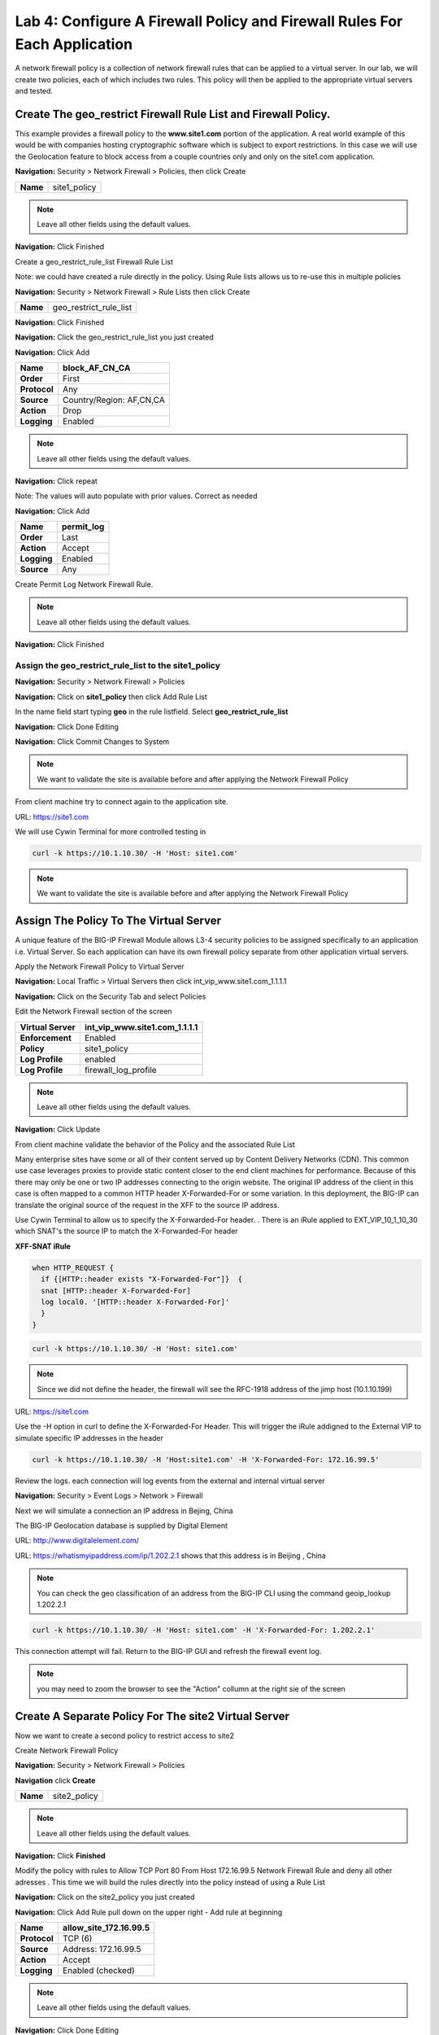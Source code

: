 Lab 4: Configure A Firewall Policy and Firewall Rules For Each Application
==========================================================================

A network firewall policy is a collection of network firewall rules that can be applied to a virtual server. 
In our lab, we will create two policies, each of which includes two rules. This policy will then be applied 
to the appropriate virtual servers and tested.

Create The geo_restrict Firewall Rule List and Firewall Policy.
~~~~~~~~~~~~~~~~~~~~~~~~~~~~~~~~~~~~~~~~~~~~~~~~~~~~~~

This example provides a firewall policy to the **www.site1.com** portion of the application. A real world
example of this would be with companies hosting cryptographic software which is subject to export 
restrictions. In this case we will use the Geolocation feature to block access from a couple countries 
only and only on the site1.com application.

**Navigation:** Security > Network Firewall > Policies, then click Create

+------------+---------------------+
| **Name**   | site1_policy        |
+------------+---------------------+

|image256|

.. NOTE:: Leave all other fields using the default values.

**Navigation:** Click Finished


Create a geo_restrict_rule_list Firewall Rule List

Note: we could have created a rule directly in the policy. Using Rule lists allows us to re-use this in multiple policies

**Navigation:** Security > Network Firewall > Rule Lists then click Create

+------------+-------------------------+
| **Name**   | geo_restrict_rule_list  |
+------------+-------------------------+

|image253|

**Navigation:** Click Finished

**Navigation:** Click the geo_restrict_rule_list you just created

**Navigation:** Click Add


+----------------+----------------------------------------+
| **Name**       | block_AF_CN_CA                         |
+================+========================================+
| **Order**      | First                                  |
+----------------+----------------------------------------+
| **Protocol**   | Any                                    |
+----------------+----------------------------------------+
| **Source**     | Country/Region: AF,CN,CA               |
+----------------+----------------------------------------+
| **Action**     | Drop                                   |
+----------------+----------------------------------------+
| **Logging**    | Enabled                                |
+----------------+----------------------------------------+


.. NOTE:: Leave all other fields using the default values.

**Navigation:** Click repeat

Note: The values will auto populate with prior values. Correct as needed

**Navigation:** Click Add

+---------------+---------------+
| **Name**      | permit\_log   |
+===============+===============+
| **Order**     | Last          |
+---------------+---------------+
| **Action**    | Accept        |
+---------------+---------------+
| **Logging**   | Enabled       |
+---------------+---------------+
| **Source**    | Any           |
+---------------+---------------+

Create Permit Log Network Firewall Rule.

.. NOTE:: Leave all other fields using the default values.

**Navigation:** Click Finished

|image252|

Assign the geo_restrict_rule_list to the site1_policy
-----------------------------------------------------

**Navigation:** Security > Network Firewall > Policies

**Navigation:** Click on **site1_policy**  then click Add Rule List

In the name field  start typing **geo** in the rule listfield. Select **geo_restrict_rule_list** 

**Navigation:** Click Done Editing

**Navigation:** Click Commit Changes to System

.. NOTE:: We want to validate the site is available before and after applying the Network Firewall Policy

From client machine try to connect again to the application site.

URL: https://site1.com

We will use Cywin Terminal for more controlled testing in 

.. code-block:: console

   curl -k https://10.1.10.30/ -H 'Host: site1.com'

|image255|

.. NOTE:: We want to validate the site is available before and after applying the Network Firewall Policy

Assign The Policy To The Virtual Server
~~~~~~~~~~~~~~~~~~~~~~~~~~~~~~~~~~~~~~~

A unique feature of the BIG-IP Firewall Module allows L3-4 security policies to be assigned specifically to an application i.e. Virtual Server. So each application can have its own firewall policy separate from other application virtual servers.

Apply the Network Firewall Policy to Virtual Server

**Navigation:** Local Traffic > Virtual Servers then click int_vip_www.site1.com_1.1.1.1

**Navigation:** Click on the Security Tab and select Policies

Edit the Network Firewall section of the screen

+----------------------+-----------------------------------------------+
| **Virtual Server**   | int_vip_www.site1.com_1.1.1.1                 |
+======================+===============================================+
| **Enforcement**      | Enabled                                       |
+----------------------+-----------------------------------------------+
| **Policy**           | site1_policy                                  |
+----------------------+-----------------------------------------------+
| **Log Profile**      | enabled                                       |
+----------------------+-----------------------------------------------+
| **Log Profile**      | firewall\_log\_profile                        |
+----------------------+-----------------------------------------------+

|image277|

.. NOTE:: Leave all other fields using the default values.

**Navigation:** Click Update

From client machine validate the behavior of the Policy and the associated Rule List

Many enterprise sites have some or all of their content served up by Content Delivery Networks (CDN). 
This common use case leverages proxies to provide static content closer to the end client machines for 
performance. Because of this there may only be one or two IP addresses connecting to the origin website. 
The original IP address of the client in this case is often mapped to a common HTTP header X-Forwarded-For 
or some variation. In this deployment, the BIG-IP can translate the original source of the request in the 
XFF to the source IP address.

Use Cywin Terminal to allow us to specify the X-Forwarded-For header. . There is an iRule
applied to   EXT_VIP_10_1_10_30 which SNAT's the source IP to match the X-Forwarded-For header

**XFF-SNAT iRule**

.. code-block:: tcl 

  when HTTP_REQUEST {
    if {[HTTP::header exists "X-Forwarded-For"]}  {
    snat [HTTP::header X-Forwarded-For]
    log local0. '[HTTP::header X-Forwarded-For]'
    }
  }

.. code-block:: console

   curl -k https://10.1.10.30/ -H 'Host: site1.com' 

.. NOTE:: Since we did not define the header, the firewall will see the RFC-1918 address of the jimp host (10.1.10.199) 

URL: https://site1.com

Use the -H option in curl to define the X-Forwarded-For Header. This will trigger the iRule addigned to the
External VIP to simulate specific IP addresses in the header

.. code-block:: console

   curl -k https://10.1.10.30/ -H 'Host:site1.com' -H 'X-Forwarded-For: 172.16.99.5'

Review the logs. each connection will log events from the external and internal virtual server

**Navigation:** Security > Event Logs > Network > Firewall

Next we will simulate a connection an IP address in Bejing, China

The BIG-IP Geolocation database is supplied by Digital Element 

URL: http://www.digitalelement.com/ 

URL: https://whatismyipaddress.com/ip/1.202.2.1 shows that this address is in Beijing , China

.. NOTE:: You can check the geo classification of an address from the BIG-IP CLI using the command geoip_lookup 1.202.2.1

.. code-block:: console

   curl -k https://10.1.10.30/ -H 'Host: site1.com' -H 'X-Forwarded-For: 1.202.2.1'

This connection attempt will fail. Return to the BIG-IP GUI and refresh the firewall event log.  

.. NOTE:: you may need to zoom the browser to see the "Action" collumn at the right sie of the screen

|image265|

Create A Separate Policy For The site2 Virtual Server
~~~~~~~~~~~~~~~~~~~~~~~~~~~~~~~~~~~~~~~~~~~~~~~~~~~~~
Now we want to create a second policy to restrict access to site2

Create Network Firewall Policy

**Navigation:** Security > Network Firewall > Policies

**Navigation** click **Create**

+------------+---------------+
| **Name**   | site2_policy  |
+------------+---------------+

|image257|

.. NOTE:: Leave all other fields using the default values.

**Navigation:** Click **Finished**

Modify the policy with rules to  Allow TCP Port 80 From Host 172.16.99.5 Network Firewall Rule and deny all other adresses . This time we will build the rules directly 
into the policy instead of using a Rule List

**Navigation:** Click on the site2_policy you just created 

**Navigation:** Click Add Rule pull down on the upper right - Add rule at beginning


+----------------+----------------------------+
| **Name**       | allow_site_172.16.99.5     |
+================+============================+
| **Protocol**   | TCP (6)                    |
+----------------+----------------------------+
| **Source**     | Address: 172.16.99.5       |
+----------------+----------------------------+
| **Action**     | Accept                     |
+----------------+----------------------------+
| **Logging**    | Enabled (checked)          |
+----------------+----------------------------+

|image258|

.. NOTE:: Leave all other fields using the default values.

**Navigation:** Click Done Editing

Create Deny Log Network Firewall Rule

**Navigation:** Click Add Rule pull down on the upper right - Add rule at end

.. NOTE:: As we are deployed in “ADC Mode” where the default action on a virtual server is ‘Accept’, we must also create a default deny rule.

For further discussion of Firewall vs ADC modes, please consult the F5 BIG-IP documentation.

URL: https://support.f5.com/kb/en-us/products/big-ip-afm/manuals/product/network-firewall-policies-implementations-13-0-0/8.html

+---------------+--------------------+
| **Name**      | deny_log           |
+===============+====================+
| **Action**    | Drop               |
+---------------+--------------------+
| **Logging**   | Enabled (checked)  |
+---------------+--------------------+

.. NOTE:: Leave all other fields using the default values.

**Navigation:** Click Done Editing

|image259|

**Navigation** Click Commit Changes To System

|image260|

**Navigation:** Click Finished

Apply the Network Firewall Policy to Virtual Server
---------------------------------------------------

**Navigation:** Local Traffic > Virtual Servers

**Navigation:** Click on int_vip_www.site2.com_2.2.2.2

**Navigation:** Select the Security Tab and select Policies 

+----------------------+-----------------------------------------+
| **Virtual Server**   | int_vip_www.site2.com_2.2.2.2           |
+======================+=========================================+
| **Network Firewall** | Enabled                                 |
+----------------------+-----------------------------------------+
| **Policy**           | site2_policy                            |
+----------------------+-----------------------------------------+
| **Log Profile**      | enabled                                 |
+----------------------+-----------------------------------------+
| **Log Profile**      | firewall\_log\_profile                  |
+----------------------+-----------------------------------------+

|image261|

.. NOTE:: Leave all other fields using the default values.

**Navigation:** Click Update

From client machine

From client machine validate the behavior of the Policy and the associated Rule List

We will use Cywin Terminal to allow us to specify the source IP address. This is done by leveraging
an iRule which SNAT's the source IP to match the X-Forwarded-For header. This iRule is applied to 
EXT_VIP_10_1_10_30


.. code-block:: console

   curl -k https://10.1.10.30/ -H 'Host:site2.com' -H 'X-Forwarded-For: 172.16.99.5'

.. code-block:: console

   curl -k https://10.1.10.30/ -H 'Host:site2.com' -H 'X-Forwarded-For: 172.16.99.7'

.. NOTE:: This is expected to fail
   
.. NOTE:: This concludes Module 1 - Lab 4

.. |image256| image:: /_static/class2/image256.png
   :width: 7.04167in
   :height: 1.70833in
.. |image31| image:: /_static/class2/image33.png
   :width: 7.04167in
   :height: 2.33333in
.. |image3200| image:: /_static/class2/image34.png
   :width: 7.05556in
   :height: 6.47222in
.. |image33| image:: /_static/class2/image35.png
   :width: 7.04167in
   :height: 5.02778in
.. |image34| image:: /_static/class2/image36.png
   :width: 7.04167in
   :height: 2.45833in
.. |image35| image:: /_static/class2/image37.png
   :width: 7.05556in
   :height: 3.30556in
.. |image36| image:: /_static/class2/image38.png
   :width: 7.05556in
   :height: 6.91667in
.. |image37| image:: /_static/class2/image37.png
   :width: 7.05000in
   :height: 3.30295in
.. |image38| image:: /_static/class2/image39.png
   :width: 7.04167in
   :height: 1.75000in
.. |image39| image:: /_static/class2/image40.png
   :width: 7.04167in
   :height: 2.50000in
.. |image40| image:: /_static/class2/image41.png
   :width: 7.05556in
   :height: 6.86111in
.. |image41| image:: /_static/class2/image42.png
   :width: 7.04167in
   :height: 5.04167in
.. |image42| image:: /_static/class2/image43.png
   :width: 7.04167in
   :height: 6.33333in
.. |image43| image:: /_static/class2/image44.png
   :width: 7.04167in
   :height: 4.19444in
.. |image44| image:: /_static/class2/image45.png
   :width: 7.04167in
   :height: 0.63889in
.. |image252| image:: /_static/class2/image252.png
   :width: 7.04167in
   :height: 1.70833in
.. |image253| image:: /_static/class2/image253.png
   :width: 7.04167in
   :height: 1.70833in
.. |image254| image:: /_static/class2/image254.png
   :width: 6.04167in
   :height: 7.63889in
.. |image255| image:: /_static/class2/image255.png
   :width: 7.04167in
   :height: 3.63889in
.. |image257| image:: /_static/class2/image257.png
   :width: 7.04167in
   :height: 1.70833in
.. |image258| image:: /_static/class2/image258.png
   :width: 7.04167in
   :height: 2.70833in
.. |image259| image:: /_static/class2/image259.png
   :width: 7.04167in
   :height: 3.70833in
.. |image260| image:: /_static/class2/image260.png
   :width: 7.04167in
   :height: 3.70833in
.. |image261| image:: /_static/class2/image261.png
   :width: 7.04167in
   :height: 7.70833in
.. |image265| image:: /_static/class2/image265.png
   :width: 6
   :height: 1.25
.. |image277| image:: /_static/class2/image277.png
   :width: 7.04167in
   :height: 7.70833in
